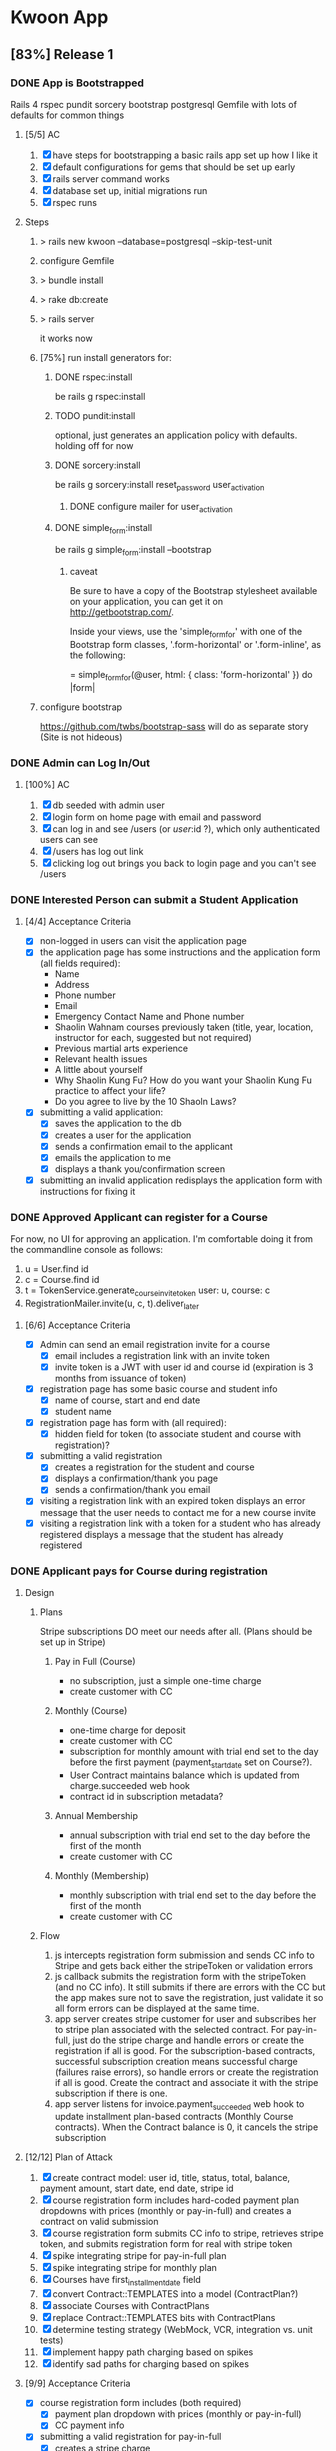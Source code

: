 * Kwoon App
** [83%] Release 1
*** DONE App is Bootstrapped
Rails 4 rspec pundit sorcery bootstrap postgresql
Gemfile with lots of defaults for common things
**** [5/5] AC
1. [X] have steps for bootstrapping a basic rails app set up how I like it
2. [X] default configurations for gems that should be set up early
3. [X] rails server command works
4. [X] database set up, initial migrations run
5. [X] rspec runs
**** Steps
***** > rails new kwoon --database=postgresql --skip-test-unit
***** configure Gemfile
***** > bundle install
***** > rake db:create
***** > rails server
it works now
***** [75%] run install generators for:
****** DONE rspec:install
be rails g rspec:install
****** TODO pundit:install
optional, just generates an application policy with defaults.
holding off for now
****** DONE sorcery:install
be rails g sorcery:install reset_password user_activation
******* DONE configure mailer for user_activation
****** DONE simple_form:install
be rails g simple_form:install --bootstrap
******* caveat
Be sure to have a copy of the Bootstrap stylesheet available on your application, you can get it on http://getbootstrap.com/.

Inside your views, use the 'simple_form_for' with one of the Bootstrap form classes, '.form-horizontal' or '.form-inline', as the following:

= simple_form_for(@user, html: { class: 'form-horizontal' }) do |form|
***** configure bootstrap
https://github.com/twbs/bootstrap-sass
will do as separate story (Site is not hideous)
*** DONE Admin can Log In/Out
**** [100%] AC
1. [X] db seeded with admin user
2. [X] login form on home page with email and password
3. [X] can log in and see /users (or /user/:id ?), which only authenticated users can see
4. [X] /users has log out link
5. [X] clicking log out brings you back to login page and you can't see /users
*** DONE Interested Person can submit a Student Application
**** [4/4] Acceptance Criteria
- [X] non-logged in users can visit the application page
- [X] the application page has some instructions and the application
  form (all fields required):
  - Name
  - Address
  - Phone number
  - Email
  - Emergency Contact Name and Phone number
  - Shaolin Wahnam courses previously taken (title, year,
    location, instructor for each, suggested but not required)
  - Previous martial arts experience
  - Relevant health issues
  - A little about yourself
  - Why Shaolin Kung Fu? How do you want your Shaolin Kung Fu
    practice to affect your life?
  - Do you agree to live by the 10 Shaoln Laws?
- [X] submitting a valid application:
  - [X] saves the application to the db
  - [X] creates a user for the application
  - [X] sends a confirmation email to the applicant
  - [X] emails the application to me
  - [X] displays a thank you/confirmation screen
- [X] submitting an invalid application redisplays the application form with instructions for fixing it
*** DONE Approved Applicant can register for a Course
For now, no UI for approving an application. I'm comfortable doing it from the
commandline console as follows:
1. u = User.find id
2. c = Course.find id
3. t = TokenService.generate_course_invite_token user: u, course: c
4. RegistrationMailer.invite(u, c, t).deliver_later
**** [6/6] Acceptance Criteria
- [X] Admin can send an email registration invite for a course
  - [X] email includes a registration link with an invite token
  - [X] invite token is a JWT with user id and course id (expiration is 3 months
    from issuance of token)
- [X] registration page has some basic course and student info
  - [X] name of course, start and end date
  - [X] student name
- [X] registration page has form with (all required):
  - [X] hidden field for token (to associate student and course with
    registration)?
- [X] submitting a valid registration
  - [X] creates a registration for the student and course
  - [X] displays a confirmation/thank you page
  - [X] sends a confirmation/thank you email
- [X] visiting a registration link with an expired token displays an error
  message that the user needs to contact me for a new course invite
- [X] visiting a registration link with a token for a student who has already
  registered displays a message that the student has already registered
*** DONE Applicant pays for Course during registration
**** Design
***** Plans
Stripe subscriptions DO meet our needs after all. (Plans should be set up in
Stripe)
****** Pay in Full (Course)
- no subscription, just a simple one-time charge
- create customer with CC
****** Monthly (Course)
- one-time charge for deposit
- create customer with CC
- subscription for monthly amount with trial end set to the day before the first
  payment (payment_start_date set on Course?).
- User Contract maintains balance which is updated from charge.succeeded web
  hook
- contract id in subscription metadata?
****** Annual Membership
- annual subscription with trial end set to the day before the first of the
  month
- create customer with CC
****** Monthly (Membership)
- monthly subscription with trial end set to the day before the first of the
  month
- create customer with CC
***** Flow
1. js intercepts registration form submission and sends CC info to Stripe and
   gets back either the stripeToken or validation errors
2. js callback submits the registration form with the stripeToken (and no CC
   info). It still submits if there are errors with the CC but the app makes
   sure not to save the registration, just validate it so all form errors can be
   displayed at the same time.
3. app server creates stripe customer for user and subscribes her to stripe plan
   associated with the selected contract. For pay-in-full, just do the stripe
   charge and handle errors or create the registration if all is good. For
   the subscription-based contracts, successful subscription creation means
   successful charge (failures raise errors), so handle errors or create the
   registration if all is good. Create the contract and associate it with the
   stripe subscription if there is one.
4. app server listens for invoice.payment_succeeded web hook to update
   installment plan-based contracts (Monthly Course contracts). When the
   Contract balance is 0, it cancels the stripe subscription
**** [12/12] Plan of Attack
1. [X] create contract model: user id, title, status, total, balance,
   payment amount, start date, end date, stripe id
2. [X] course registration form includes hard-coded payment plan dropdowns with
   prices (monthly or pay-in-full) and creates a contract on valid submission
3. [X] course registration form submits CC info to stripe, retrieves stripe
   token, and submits registration form for real with stripe token
4. [X] spike integrating stripe for pay-in-full plan
5. [X] spike integrating stripe for monthly plan
6. [X] Courses have first_installment_date field
7. [X] convert Contract::TEMPLATES into a model (ContractPlan?)
8. [X] associate Courses with ContractPlans
9. [X] replace Contract::TEMPLATES bits with ContractPlans
10. [X] determine testing strategy (WebMock, VCR, integration vs. unit tests)
11. [X] implement happy path charging based on spikes
12. [X] identify sad paths for charging based on spikes
**** [9/9] Acceptance Criteria
- [X] course registration form includes (both required)
  - [X] payment plan dropdown with prices (monthly or pay-in-full)
  - [X] CC payment info
- [X] submitting a valid registration for pay-in-full
  - [X] creates a stripe charge
  - [X] creates a stripe customer for the user if she doesn't already have one
  - [X] creates a contract for the user with total = full amount, balance = 0,
    payment_amount = 0, start date and end date equal to course's, and status =
    'future'
- [X] submitting a valid registration for monthly plan
  - [X] creates a stripe charge
  - [X] creates a stripe customer for the user if she doesn't already have one
  - [X] creates a contract for the user with total = full amount, balance =
    total - deposit, payment_amount = monthly charge, start date and end date
    equal to course's, and status = 'future'
- [X] doesn't register the user or create a contract if the stripe charge fails
- [X] display validation errors when the stripe token for the credit card info
  can't be created
- [X] display validation errors if the stripe charge fails
- [X] handle errors raised from stripe failures (customer, subscription, card,
  and charge are all potentially created)
- [X] handle when a card is declined
- [X] have no selected payment plan fail validation instead of crash
*** DONE Use zip code and cardholder name on registration form
**** [3/3] Acceptance Criteria
- [X] zip code and cardholder name are on registration form and sent to stripe
  with credit card data
- [X] exp month is a dropdown of months (with numeric values)
- [X] exp year is a dropdown with options ranging from the current year to 10
  years ahead
*** TODO App updates contracts on stripe charges
Stripe will automatically handle subscription billing, but we need to track
status of installment plans to determine when to cancel a subscription. We can
do this through stripe webhooks
**** [0/6] Acceptance Criteria
- [ ] When a subscription payment is made, a stripe webhook is configured to
  send a notification to a designated route in the app
- [ ] contracts whose status is "future" have their status changed to "active"
  when a contract payment is made (should it error if the payment happens
  outside of the contract's date range?)
- [ ] the payment amount is subtracted from the contract's balance
- [ ] if the contract is paid off, the subscription is canceled (what
  notifications do I want?)
- [ ] a daily email is sent to me reporting any such activity that day (no email
  is sent if there is no activity)
- [ ] email receipt to students successfully charged?
*** DONE Site is not hideous
**** DONE configure bootstrap
https://github.com/twbs/bootstrap-sass
**** [6/6] Acceptance Criteria
***** DONE application layout is styled
***** DONE applications/new is styled
***** DONE info/index is styled
***** DONE applications/confirmation and registrations/confirmation are styled
***** DONE registrations/new is styled
***** DONE sessions/new is styled
*** DONE Copy is in place
**** [3/3] Acceptance Criteria
- [X] Application Confirmation email
- [X] Registration Invite email
- [X] Course Registration page
*** DONE Audit Release
**** [9/9] Issues Found
***** DONE Obvious return to main site link in application confirmation body
***** DONE Tab order for application form goes down instead of across
***** DONE Error message at top of applications/new when there are validation errors
***** DONE Links to student application from main site
***** DONE Make kwoon.shaolinstpete.com default to /applications/new
***** DONE Live stripe keys in production
***** DONE Instructions on applications/new
***** DONE Validation error styles on registrations/new match those on applications/new
***** DONE Error message at the top of registrations/new when there are validation errors
*** TODO Deploy to production
**** DONE Cannibalize Capfile for course_registration app
**** DONE Make sure log rotation is set up
**** TODO Make sure db backup is set up
**** DONE Look into site-wide SSL certificate
or at least transferring the current secure.shaolinstpete.com one
***** Result
It looks like I have a current SSL for shaolinstpete.com which I may be able to
use for www.shaolinstpete.com, too.
**** [3/3] Set up SSL for shaolinstpete.com
***** DONE Generate a CSR for shaolinstpete.com
***** DONE Follow set up instructions
***** DONE Document how to do for my linode and where everything is
*** DONE Invite existing approved applicants
**** [3/3] Acceptance Criteria
***** DONE Users created/applications imported
***** DONE Course set up
***** DONE Course contract plans set up
** Backlog
*** Proper DB backups
Use something like rsync.net for offsite backups
*** Cleanup old assets on deploy
tmp/cache/assets/production/sprockets/v3.0 gets littered with old asset files
that aren't cleaned up. Additionally, it's possible that current/public/assets/
keeps more versions of the application js file than it should. Maybe there are
more issues lurking, too.
*** Audit flow: reading an ad thru registration
*** Multi-threaded
Puma is best when serving a multi-threaded app. A multi-threaded app takes up
less memory and generally runs more efficiently than a multi-process one, but
while rails is thread safe, there is still a bit to do to switch to
multi-threaded. MRI isn't truly multi-threaded, so we will need to investigate
moving to rubinius (I don't want to run on a java stack, so JRuby is out). We
also need to investigate exactly how to set the app up for multi-threaded
concurrency, how to check that it's working correctly, and auditing the app to
ensure there are not thread unsafe happenings that will cause problems.
*** Audit site for mobile
*** Site design v2
**** [0/2] Acceptance Criteria
***** TODO SW logo in Kwoon header
***** TODO ?
*** Integration Tests for Registration
*** App auto-sends renewal notice emails
*** Admin can manage users
*** Admin can view and approve applications through the site
*** Enrolled students receive renewal notices before their current subscription expires
*** Admin can send emails to different groupings of users
Some grouping ideas:
- approved applicants who haven't registered for a course
- current ongoing students
- inactive students
- current course-enrolled students
*** Student can renew a contract
should be able to use existing or new payment info to renew or register for a course
*** Specific instances of courses can be tracked as part of overall courses
In other words, the app recognizes that someone taking the Level 1 course in Jan
2016 and someone who took the Level 1 course in Jan 2017 both took the Level 1
course.

Benefit is that we can track things like whether a student meets the
pre-requisites for a course.
*** Student can pay directly from a bank account
